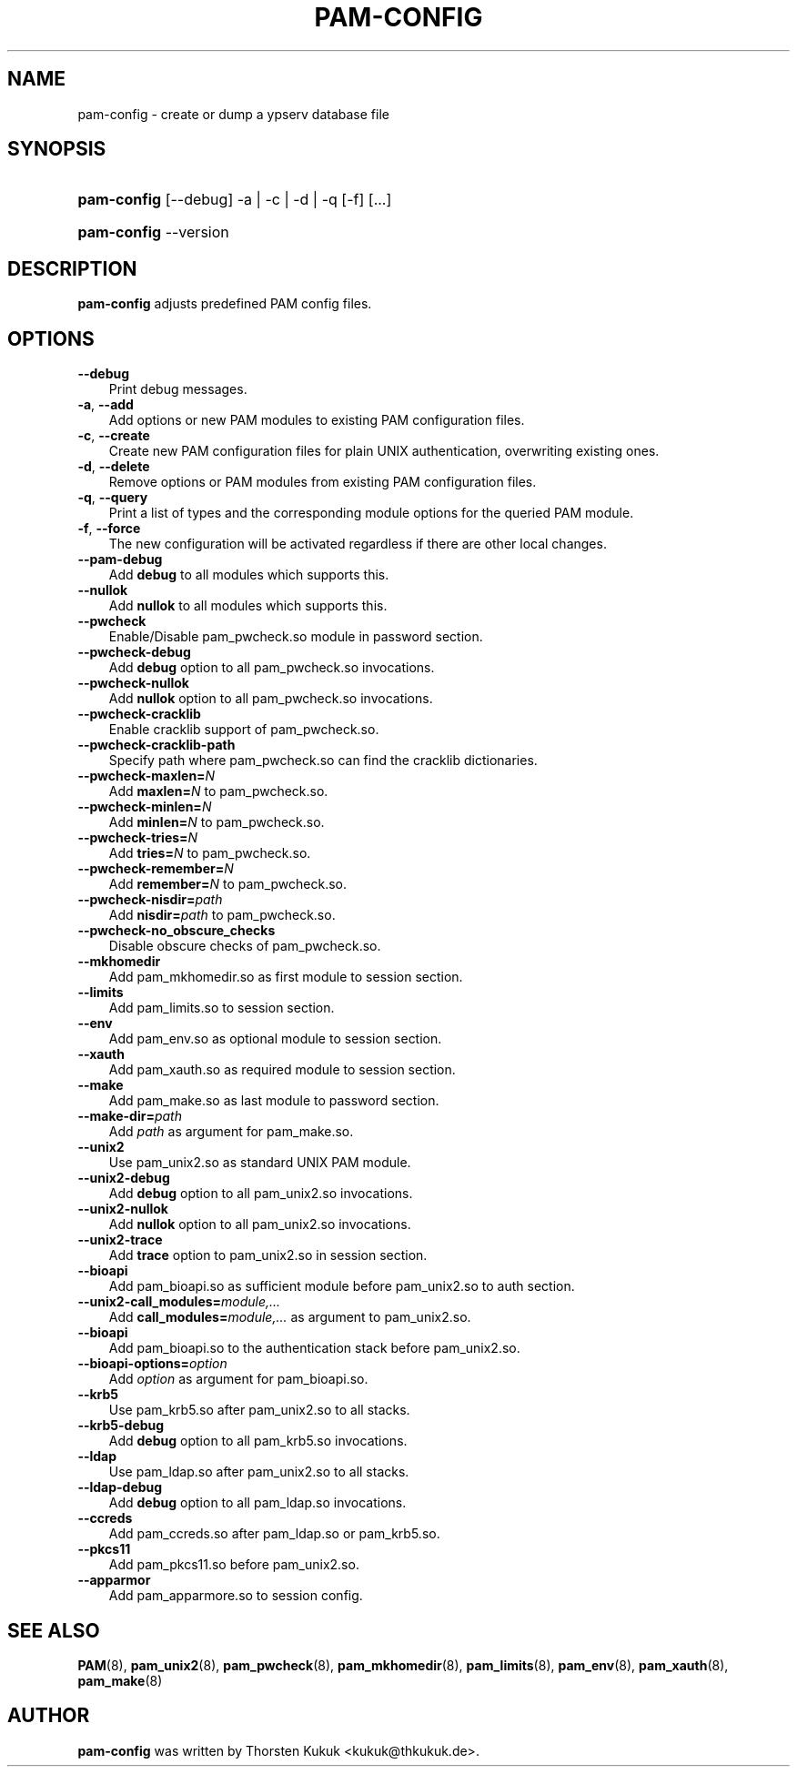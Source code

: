 .\"     Title: pam\-config
.\"    Author: 
.\" Generator: DocBook XSL Stylesheets v1.70.1 <http://docbook.sf.net/>
.\"      Date: 08/25/2006
.\"    Manual: NIS Reference Manual
.\"    Source: NIS Reference Manual
.\"
.TH "PAM\-CONFIG" "8" "08/25/2006" "NIS Reference Manual" "NIS Reference Manual"
.\" disable hyphenation
.nh
.\" disable justification (adjust text to left margin only)
.ad l
.SH "NAME"
pam\-config \- create or dump a ypserv database file
.SH "SYNOPSIS"
.HP 11
\fBpam\-config\fR [\-\-debug] \-a | \-c | \-d | \-q  [\-f] [...]
.HP 11
\fBpam\-config\fR \-\-version
.SH "DESCRIPTION"
.PP

\fBpam\-config\fR
adjusts predefined PAM config files.
.SH "OPTIONS"
.TP 3n
\fB\-\-debug\fR
Print debug messages.
.TP 3n
\fB\-a\fR, \fB\-\-add\fR
Add options or new PAM modules to existing PAM configuration files.
.TP 3n
\fB\-c\fR, \fB\-\-create\fR
Create new PAM configuration files for plain UNIX authentication, overwriting existing ones.
.TP 3n
\fB\-d\fR, \fB\-\-delete\fR
Remove options or PAM modules from existing PAM configuration files.
.TP 3n
\fB\-q\fR, \fB\-\-query\fR
Print a list of types and the corresponding module options for the queried PAM module.
.TP 3n
\fB\-f\fR, \fB\-\-force\fR
The new configuration will be activated regardless if there are other local changes.
.TP 3n
\fB\-\-pam\-debug\fR
Add
\fBdebug\fR
to all modules which supports this.
.TP 3n
\fB\-\-nullok\fR
Add
\fBnullok\fR
to all modules which supports this.
.TP 3n
\fB\-\-pwcheck\fR
Enable/Disable pam_pwcheck.so module in password section.
.TP 3n
\fB\-\-pwcheck\-debug\fR
Add
\fBdebug\fR
option to all pam_pwcheck.so invocations.
.TP 3n
\fB\-\-pwcheck\-nullok\fR
Add
\fBnullok\fR
option to all pam_pwcheck.so invocations.
.TP 3n
\fB\-\-pwcheck\-cracklib\fR
Enable cracklib support of pam_pwcheck.so.
.TP 3n
\fB\-\-pwcheck\-cracklib\-path\fR
Specify path where pam_pwcheck.so can find the cracklib dictionaries.
.TP 3n
\fB\-\-pwcheck\-maxlen=\fR\fIN\fR
Add
\fBmaxlen=\fR\fIN\fR
to pam_pwcheck.so.
.TP 3n
\fB\-\-pwcheck\-minlen=\fR\fIN\fR
Add
\fBminlen=\fR\fIN\fR
to pam_pwcheck.so.
.TP 3n
\fB\-\-pwcheck\-tries=\fR\fIN\fR
Add
\fBtries=\fR\fIN\fR
to pam_pwcheck.so.
.TP 3n
\fB\-\-pwcheck\-remember=\fR\fIN\fR
Add
\fBremember=\fR\fIN\fR
to pam_pwcheck.so.
.TP 3n
\fB\-\-pwcheck\-nisdir=\fR\fIpath\fR
Add
\fBnisdir=\fR\fIpath\fR
to pam_pwcheck.so.
.TP 3n
\fB\-\-pwcheck\-no_obscure_checks\fR
Disable obscure checks of pam_pwcheck.so.
.TP 3n
\fB\-\-mkhomedir\fR
Add pam_mkhomedir.so as first module to session section.
.TP 3n
\fB\-\-limits\fR
Add pam_limits.so to session section.
.TP 3n
\fB\-\-env\fR
Add pam_env.so as optional module to session section.
.TP 3n
\fB\-\-xauth\fR
Add pam_xauth.so as required module to session section.
.TP 3n
\fB\-\-make\fR
Add pam_make.so as last module to password section.
.TP 3n
\fB\-\-make\-dir=\fR\fIpath\fR
Add
\fIpath\fR
as argument for pam_make.so.
.TP 3n
\fB\-\-unix2\fR
Use pam_unix2.so as standard UNIX PAM module.
.TP 3n
\fB\-\-unix2\-debug\fR
Add
\fBdebug\fR
option to all pam_unix2.so invocations.
.TP 3n
\fB\-\-unix2\-nullok\fR
Add
\fBnullok\fR
option to all pam_unix2.so invocations.
.TP 3n
\fB\-\-unix2\-trace\fR
Add
\fBtrace\fR
option to pam_unix2.so in session section.
.TP 3n
\fB\-\-bioapi\fR
Add pam_bioapi.so as sufficient module before pam_unix2.so to auth section.
.TP 3n
\fB\-\-unix2\-call_modules=\fR\fImodule,...\fR
Add
\fBcall_modules=\fR\fImodule,...\fR
as argument to pam_unix2.so.
.TP 3n
\fB\-\-bioapi\fR
Add pam_bioapi.so to the authentication stack before pam_unix2.so.
.TP 3n
\fB\-\-bioapi\-options=\fR\fIoption\fR
Add
\fIoption\fR
as argument for pam_bioapi.so.
.TP 3n
\fB\-\-krb5\fR
Use pam_krb5.so after pam_unix2.so to all stacks.
.TP 3n
\fB\-\-krb5\-debug\fR
Add
\fBdebug\fR
option to all pam_krb5.so invocations.
.TP 3n
\fB\-\-ldap\fR
Use pam_ldap.so after pam_unix2.so to all stacks.
.TP 3n
\fB\-\-ldap\-debug\fR
Add
\fBdebug\fR
option to all pam_ldap.so invocations.
.TP 3n
\fB\-\-ccreds\fR
Add pam_ccreds.so after pam_ldap.so or pam_krb5.so.
.TP 3n
\fB\-\-pkcs11\fR
Add pam_pkcs11.so before pam_unix2.so.
.TP 3n
\fB\-\-apparmor\fR
Add pam_apparmore.so to session config.
.SH "SEE ALSO"
.PP

\fBPAM\fR(8),
\fBpam_unix2\fR(8),
\fBpam_pwcheck\fR(8),
\fBpam_mkhomedir\fR(8),
\fBpam_limits\fR(8),
\fBpam_env\fR(8),
\fBpam_xauth\fR(8),
\fBpam_make\fR(8)
.SH "AUTHOR"
.PP

\fBpam\-config\fR
was written by Thorsten Kukuk <kukuk@thkukuk.de>.
